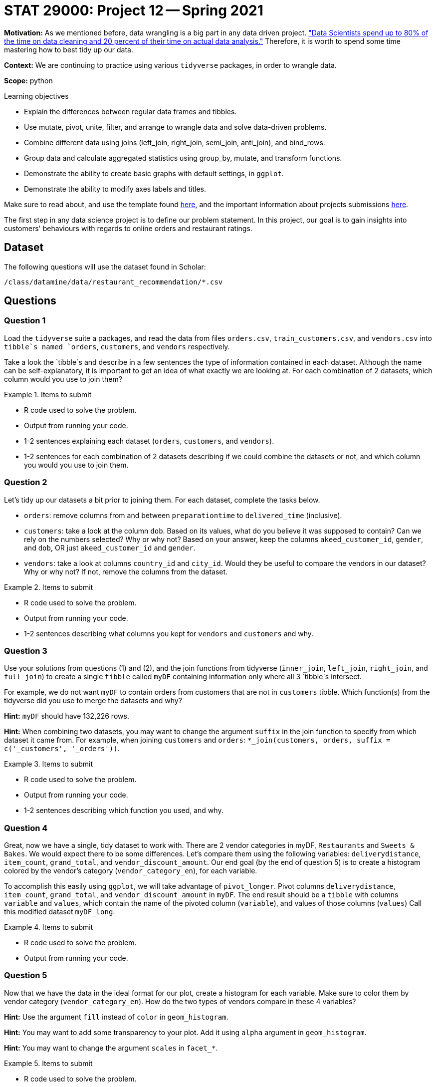 = STAT 29000: Project 12 -- Spring 2021

**Motivation:** As we mentioned before, data wrangling is a big part in any data driven project. https://www.amazon.com/Exploratory-Data-Mining-Cleaning/dp/0471268518["Data Scientists spend up to 80% of the time on data cleaning and 20 percent of their time on actual data analysis."] Therefore, it is worth to spend some time mastering how to best tidy up our data.

**Context:** We are continuing to practice using various `tidyverse` packages, in order to wrangle data.

**Scope:** python

.Learning objectives
****
- Explain the differences between regular data frames and tibbles.
- Use mutate, pivot, unite, filter, and arrange to wrangle data and solve data-driven problems.
- Combine different data using joins (left_join, right_join, semi_join, anti_join), and bind_rows.
- Group data and calculate aggregated statistics using group_by, mutate, and transform functions.
- Demonstrate the ability to create basic graphs with default settings, in `ggplot`.
- Demonstrate the ability to modify axes labels and titles.
****

Make sure to read about, and use the template found xref:templates.adoc[here], and the important information about projects submissions xref:submissions.adoc[here].

The first step in any data science project is to define our problem statement. In this project, our goal is to gain insights into customers' behaviours with regards to online orders and restaurant ratings.

== Dataset

The following questions will use the dataset found in Scholar:

`/class/datamine/data/restaurant_recommendation/*.csv`

== Questions

=== Question 1

Load the `tidyverse` suite a packages, and read the data from files `orders.csv`, `train_customers.csv`, and `vendors.csv` into `tibble`s named `orders`, `customers`, and `vendors` respectively. 

Take a look the `tibble`s and describe in a few sentences the type of information contained in each dataset. Although the name can be self-explanatory, it is important to get an idea of what exactly we are looking at. For each combination of 2 datasets, which column would you use to join them?

.Items to submit
====
- R code used to solve the problem.
- Output from running your code.
- 1-2 sentences explaining each dataset (`orders`, `customers`, and `vendors`).
- 1-2 sentences for each combination of 2 datasets describing if we could combine the datasets or not, and which column you would you use to join them.
====

=== Question 2

Let's tidy up our datasets a bit prior to joining them. For each dataset, complete the tasks below.

- `orders`: remove columns from and between `preparationtime` to `delivered_time` (inclusive).
- `customers`: take a look at the column `dob`. Based on its values, what do you believe it was supposed to contain? Can we rely on the numbers selected? Why or why not? Based on your answer, keep the columns `akeed_customer_id`, `gender`, and `dob`, OR just `akeed_customer_id` and `gender`.
- `vendors`: take a look at columns `country_id` and `city_id`. Would they be useful to compare the vendors in our dataset? Why or why not? If not, remove the columns from the dataset.

.Items to submit
====
- R code used to solve the problem.
- Output from running your code.
- 1-2 sentences describing what columns you kept for `vendors` and `customers` and why.
====

=== Question 3

Use your solutions from questions (1) and (2), and the join functions from tidyverse (`inner_join`, `left_join`, `right_join`, and `full_join`) to create a single `tibble` called `myDF` containing information only where all 3 `tibble`s intersect. 

For example, we do not want `myDF` to contain orders from customers that are not in `customers` tibble. Which function(s) from the tidyverse did you use to merge the datasets and why? 

**Hint:** `myDF` should have 132,226 rows.

**Hint:** When combining two datasets, you may want to change the argument `suffix` in the join function to specify from which dataset it came from. For example, when joining `customers` and `orders`: `*_join(customers, orders, suffix = c('_customers', '_orders'))`.

.Items to submit
====
- R code used to solve the problem.
- Output from running your code.
- 1-2 sentences describing which function you used, and why.
====

=== Question 4

Great, now we have a single, tidy dataset to work with. There are 2 vendor categories in myDF, `Restaurants` and `Sweets & Bakes`. We would expect there to be some differences. Let's compare them using the following variables: `deliverydistance`, `item_count`, `grand_total`, and `vendor_discount_amount`. Our end goal (by the end of question 5) is to create a histogram colored by the vendor's category (`vendor_category_en`), for each variable.

To accomplish this easily using `ggplot`, we will take advantage of `pivot_longer`. Pivot columns `deliverydistance`, `item_count`, `grand_total`, and `vendor_discount_amount` in `myDF`. The end result should be a `tibble` with columns `variable` and `values`, which contain the name of the pivoted column (`variable`), and values of those columns (`values`) Call this modified dataset `myDF_long`.

.Items to submit
====
- R code used to solve the problem.
- Output from running your code.
====

=== Question 5

Now that we have the data in the ideal format for our plot, create a histogram for each variable. Make sure to color them by vendor category (`vendor_category_en`). How do the two types of vendors compare in these 4 variables?

**Hint:** Use the argument `fill` instead of `color` in `geom_histogram`.

**Hint:** You may want to add some transparency to your plot. Add it using `alpha` argument in `geom_histogram`.

**Hint:** You may want to change the argument `scales` in `facet_*`.

.Items to submit
====
- R code used to solve the problem.
- Output from running your code.
- 2-3 sentences comparing `Restaurants` and `Sweets & Bakes` for `deliverydistance`, `item_count`, `grand_total` and `vendor_discount_amount`.
====